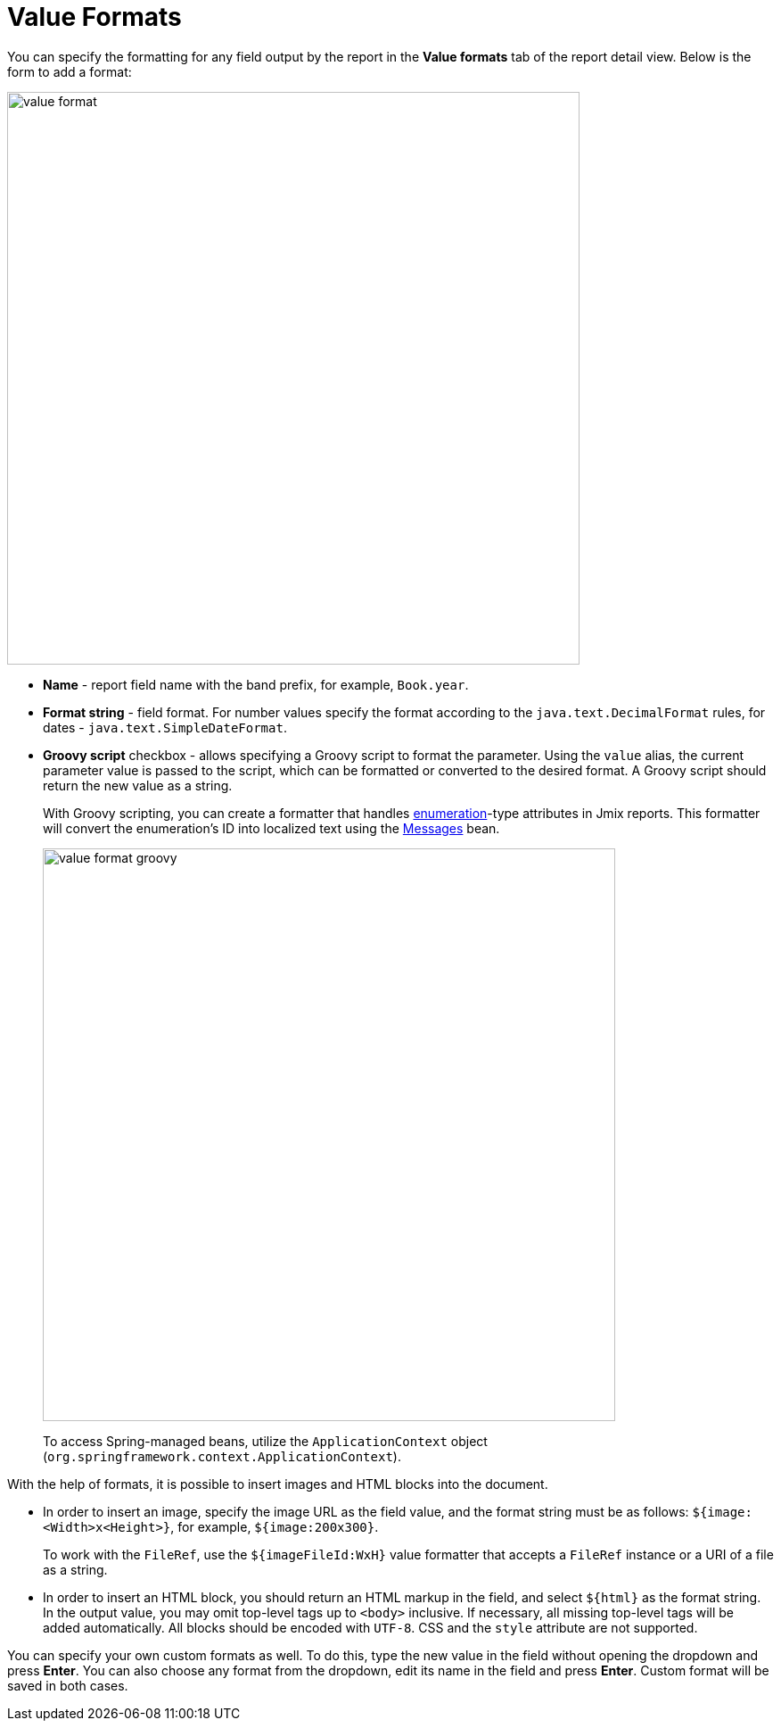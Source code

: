 = Value Formats

You can specify the formatting for any field output by the report in the *Value formats* tab of the report detail view. Below is the form to add a format:

image::value-format.png[align="center",width="642"]

* *Name* - report field name with the band prefix, for example, `Book.year`.
* *Format string* - field format. For number values specify the format according to the `java.text.DecimalFormat` rules, for dates - `java.text.SimpleDateFormat`.
* *Groovy script* checkbox - allows specifying a Groovy script to format the parameter. Using the `value` alias, the current parameter value is passed to the script, which can be formatted or converted to the desired format. A Groovy script should return the new value as a string.
+
With Groovy scripting, you can create a formatter that handles xref:data-model:enumerations.adoc[enumeration]-type attributes in Jmix reports. This formatter will convert the enumeration's ID into localized text using the xref:localization:message-bundles.adoc#messages-interface[Messages] bean.
+
image::value-format-groovy.png[align="center",width="642"]
+
To access Spring-managed beans, utilize the `ApplicationContext` object (`org.springframework.context.ApplicationContext`).

With the help of formats, it is possible to insert images and HTML blocks into the document.

* In order to insert an image, specify the image URL as the field value, and the format string must be as follows: `${image:<Width>x<Height>}`, for example, `${image:200x300}`.
+
To work with the `FileRef`, use the `${imageFileId:WxH}` value formatter that accepts a `FileRef` instance or a URI of a file as a string.

* In order to insert an HTML block, you should return an HTML markup in the field, and select `++${html}++` as the format string. In the output value, you may omit top-level tags up to `<body>` inclusive. If necessary, all missing top-level tags will be added automatically. All blocks should be encoded with `UTF-8`. CSS and the `style` attribute are not supported.

You can specify your own custom formats as well. To do this, type the new value in the field without opening the dropdown and press *Enter*. You can also choose any format from the dropdown, edit its name in the field and press *Enter*. Custom format will be saved in both cases.